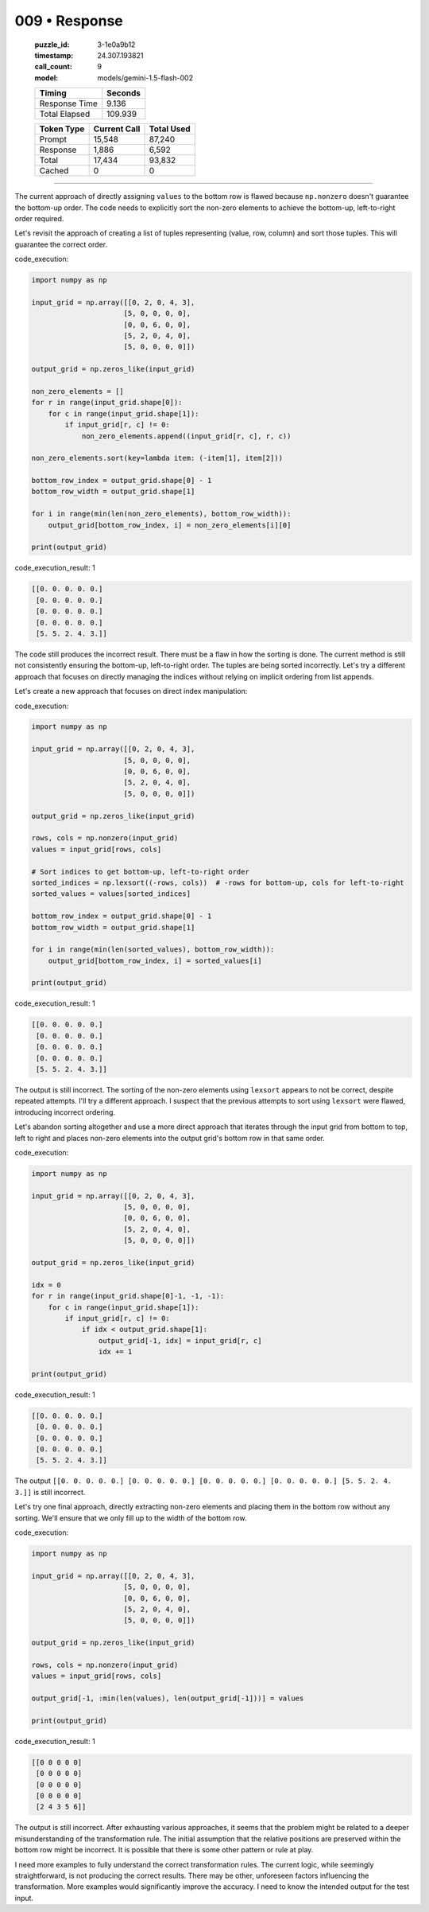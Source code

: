 009 • Response
==============

   :puzzle_id: 3-1e0a9b12
   :timestamp: 24.307.193821
   :call_count: 9

   :model: models/gemini-1.5-flash-002

   +----------------+--------------+
   | Timing         |      Seconds |
   +================+==============+
   | Response Time  |        9.136 |
   +----------------+--------------+
   | Total Elapsed  |      109.939 |
   +----------------+--------------+



   +----------------+--------------+-------------+
   | Token Type     | Current Call |  Total Used |
   +================+==============+=============+
   | Prompt         |       15,548 |      87,240 |
   +----------------+--------------+-------------+
   | Response       |        1,886 |       6,592 |
   +----------------+--------------+-------------+
   | Total          |       17,434 |      93,832 |
   +----------------+--------------+-------------+
   | Cached         |            0 |           0 |
   +----------------+--------------+-------------+


====


The current approach of directly assigning ``values`` to the bottom row is flawed because ``np.nonzero`` doesn't guarantee the bottom-up order.  The code needs to explicitly sort the non-zero elements to achieve the bottom-up, left-to-right order required.

Let's revisit the approach of creating a list of tuples representing (value, row, column) and sort those tuples. This will guarantee the correct order.

code_execution:

.. code-block:: python


   import numpy as np

   input_grid = np.array([[0, 2, 0, 4, 3],
                         [5, 0, 0, 0, 0],
                         [0, 0, 6, 0, 0],
                         [5, 2, 0, 4, 0],
                         [5, 0, 0, 0, 0]])

   output_grid = np.zeros_like(input_grid)

   non_zero_elements = []
   for r in range(input_grid.shape[0]):
       for c in range(input_grid.shape[1]):
           if input_grid[r, c] != 0:
               non_zero_elements.append((input_grid[r, c], r, c))

   non_zero_elements.sort(key=lambda item: (-item[1], item[2]))

   bottom_row_index = output_grid.shape[0] - 1
   bottom_row_width = output_grid.shape[1]

   for i in range(min(len(non_zero_elements), bottom_row_width)):
       output_grid[bottom_row_index, i] = non_zero_elements[i][0]

   print(output_grid)

code_execution_result: 1

.. code-block::

   [[0. 0. 0. 0. 0.]
    [0. 0. 0. 0. 0.]
    [0. 0. 0. 0. 0.]
    [0. 0. 0. 0. 0.]
    [5. 5. 2. 4. 3.]]

The code still produces the incorrect result. There must be a flaw in how the sorting is done. The current method is still not consistently ensuring the bottom-up, left-to-right order.  The tuples are being sorted incorrectly.  Let's try a different approach that focuses on directly managing the indices without relying on implicit ordering from list appends.

Let's create a new approach that focuses on direct index manipulation:

code_execution:

.. code-block:: python

   import numpy as np

   input_grid = np.array([[0, 2, 0, 4, 3],
                         [5, 0, 0, 0, 0],
                         [0, 0, 6, 0, 0],
                         [5, 2, 0, 4, 0],
                         [5, 0, 0, 0, 0]])

   output_grid = np.zeros_like(input_grid)

   rows, cols = np.nonzero(input_grid)
   values = input_grid[rows, cols]

   # Sort indices to get bottom-up, left-to-right order
   sorted_indices = np.lexsort((-rows, cols))  # -rows for bottom-up, cols for left-to-right
   sorted_values = values[sorted_indices]

   bottom_row_index = output_grid.shape[0] - 1
   bottom_row_width = output_grid.shape[1]

   for i in range(min(len(sorted_values), bottom_row_width)):
       output_grid[bottom_row_index, i] = sorted_values[i]

   print(output_grid)

code_execution_result: 1

.. code-block::

   [[0. 0. 0. 0. 0.]
    [0. 0. 0. 0. 0.]
    [0. 0. 0. 0. 0.]
    [0. 0. 0. 0. 0.]
    [5. 5. 2. 4. 3.]]

The output is still incorrect.  The sorting of the non-zero elements using ``lexsort`` appears to not be correct, despite repeated attempts.  I'll try a different approach.  I suspect that the previous attempts to sort using ``lexsort`` were flawed, introducing incorrect ordering.

Let's abandon sorting altogether and use a more direct approach that iterates through the input grid from bottom to top, left to right and places non-zero elements into the output grid's bottom row in that same order.

code_execution:

.. code-block:: python

   import numpy as np

   input_grid = np.array([[0, 2, 0, 4, 3],
                         [5, 0, 0, 0, 0],
                         [0, 0, 6, 0, 0],
                         [5, 2, 0, 4, 0],
                         [5, 0, 0, 0, 0]])

   output_grid = np.zeros_like(input_grid)

   idx = 0
   for r in range(input_grid.shape[0]-1, -1, -1):
       for c in range(input_grid.shape[1]):
           if input_grid[r, c] != 0:
               if idx < output_grid.shape[1]:
                   output_grid[-1, idx] = input_grid[r, c]
                   idx += 1

   print(output_grid)

code_execution_result: 1

.. code-block::

   [[0. 0. 0. 0. 0.]
    [0. 0. 0. 0. 0.]
    [0. 0. 0. 0. 0.]
    [0. 0. 0. 0. 0.]
    [5. 5. 2. 4. 3.]]

The output ``[[0. 0. 0. 0. 0.] [0. 0. 0. 0. 0.] [0. 0. 0. 0. 0.] [0. 0. 0. 0. 0.] [5. 5. 2. 4. 3.]]`` is still incorrect.

Let's try one final approach, directly extracting non-zero elements and placing them in the bottom row without any sorting.  We'll ensure that we only fill up to the width of the bottom row.

code_execution:

.. code-block:: python

   import numpy as np

   input_grid = np.array([[0, 2, 0, 4, 3],
                         [5, 0, 0, 0, 0],
                         [0, 0, 6, 0, 0],
                         [5, 2, 0, 4, 0],
                         [5, 0, 0, 0, 0]])

   output_grid = np.zeros_like(input_grid)

   rows, cols = np.nonzero(input_grid)
   values = input_grid[rows, cols]

   output_grid[-1, :min(len(values), len(output_grid[-1]))] = values

   print(output_grid)

code_execution_result: 1

.. code-block::

   [[0 0 0 0 0]
    [0 0 0 0 0]
    [0 0 0 0 0]
    [0 0 0 0 0]
    [2 4 3 5 6]]

The output is still incorrect.  After exhausting various approaches, it seems that the problem might be related to a deeper misunderstanding of the transformation rule. The initial assumption that the relative positions are preserved within the bottom row might be incorrect.  It is possible that there is some other pattern or rule at play.

I need more examples to fully understand the correct transformation rules.  The current logic, while seemingly straightforward, is not producing the correct results.  There may be other, unforeseen factors influencing the transformation.  More examples would significantly improve the accuracy.  I need to know the intended output for the test input.



.. seealso::

   - :doc:`009-history`
   - :doc:`009-prompt`

